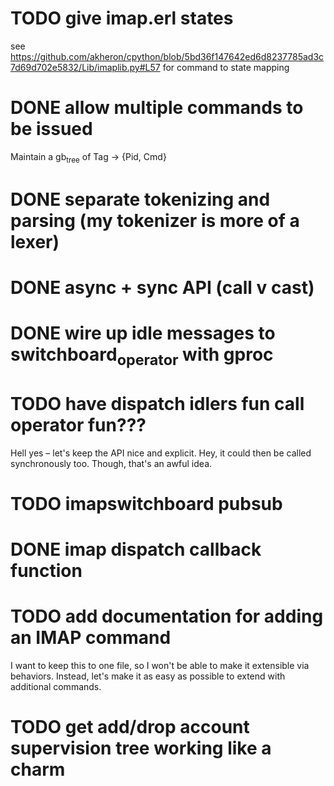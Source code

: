 * TODO give imap.erl states
  see https://github.com/akheron/cpython/blob/5bd36f147642ed6d8237785ad3c7d69d702e5832/Lib/imaplib.py#L57
  for command to state mapping

* DONE allow multiple commands to be issued
  Maintain a gb_tree of Tag -> {Pid, Cmd}

* DONE separate tokenizing and parsing (my tokenizer is more of a lexer)

* DONE async + sync API (call v cast)


* DONE wire up idle messages to switchboard_operator with gproc
* TODO have dispatch idlers fun call operator fun???
  Hell yes -- let's keep the API nice and explicit. Hey, it could
  then be called synchronously too. Though, that's an awful idea.
* TODO imapswitchboard pubsub
* DONE imap dispatch callback function
* TODO add documentation for adding an IMAP command
  I want to keep this to one file, so I won't be able to make it
  extensible via behaviors. Instead, let's make it as easy as
  possible to extend with additional commands.

* TODO get add/drop account supervision tree working like a charm
